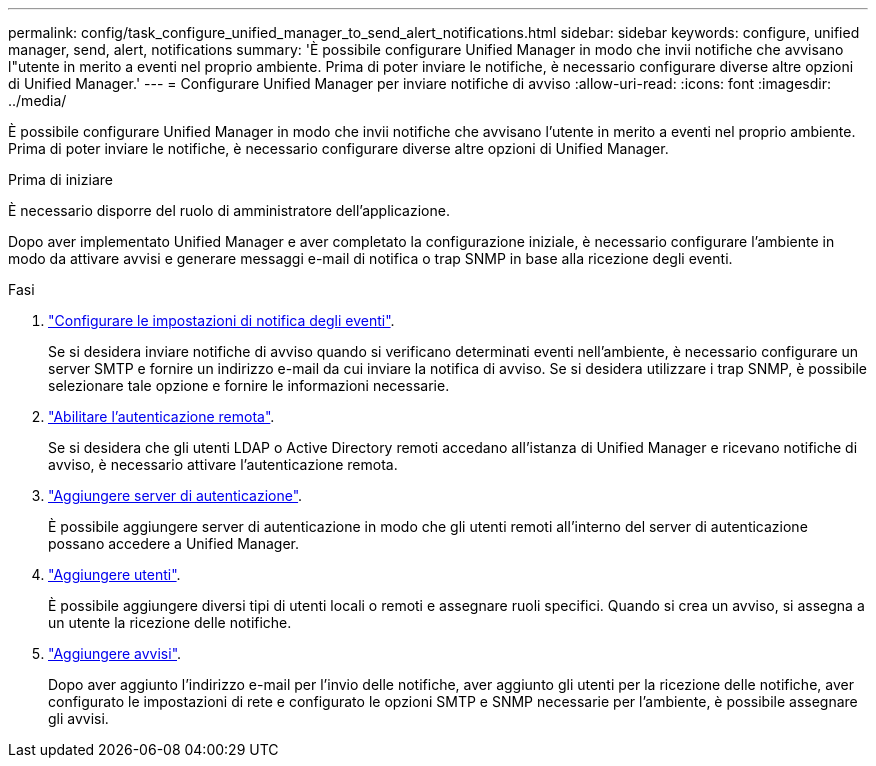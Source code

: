 ---
permalink: config/task_configure_unified_manager_to_send_alert_notifications.html 
sidebar: sidebar 
keywords: configure, unified manager, send, alert, notifications 
summary: 'È possibile configurare Unified Manager in modo che invii notifiche che avvisano l"utente in merito a eventi nel proprio ambiente. Prima di poter inviare le notifiche, è necessario configurare diverse altre opzioni di Unified Manager.' 
---
= Configurare Unified Manager per inviare notifiche di avviso
:allow-uri-read: 
:icons: font
:imagesdir: ../media/


[role="lead"]
È possibile configurare Unified Manager in modo che invii notifiche che avvisano l'utente in merito a eventi nel proprio ambiente. Prima di poter inviare le notifiche, è necessario configurare diverse altre opzioni di Unified Manager.

.Prima di iniziare
È necessario disporre del ruolo di amministratore dell'applicazione.

Dopo aver implementato Unified Manager e aver completato la configurazione iniziale, è necessario configurare l'ambiente in modo da attivare avvisi e generare messaggi e-mail di notifica o trap SNMP in base alla ricezione degli eventi.

.Fasi
. link:task_configure_event_notification_settings.html["Configurare le impostazioni di notifica degli eventi"].
+
Se si desidera inviare notifiche di avviso quando si verificano determinati eventi nell'ambiente, è necessario configurare un server SMTP e fornire un indirizzo e-mail da cui inviare la notifica di avviso. Se si desidera utilizzare i trap SNMP, è possibile selezionare tale opzione e fornire le informazioni necessarie.

. link:task_enable_remote_authentication.html["Abilitare l'autenticazione remota"].
+
Se si desidera che gli utenti LDAP o Active Directory remoti accedano all'istanza di Unified Manager e ricevano notifiche di avviso, è necessario attivare l'autenticazione remota.

. link:task_add_authentication_servers.html["Aggiungere server di autenticazione"].
+
È possibile aggiungere server di autenticazione in modo che gli utenti remoti all'interno del server di autenticazione possano accedere a Unified Manager.

. link:task_add_users.html["Aggiungere utenti"].
+
È possibile aggiungere diversi tipi di utenti locali o remoti e assegnare ruoli specifici. Quando si crea un avviso, si assegna a un utente la ricezione delle notifiche.

. link:task_add_alerts.html["Aggiungere avvisi"].
+
Dopo aver aggiunto l'indirizzo e-mail per l'invio delle notifiche, aver aggiunto gli utenti per la ricezione delle notifiche, aver configurato le impostazioni di rete e configurato le opzioni SMTP e SNMP necessarie per l'ambiente, è possibile assegnare gli avvisi.


